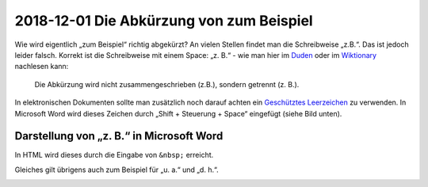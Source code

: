 2018-12-01 Die Abkürzung von zum Beispiel
=========================================

Wie wird eigentlich „zum Beispiel“ richtig abgekürzt? An vielen Stellen
findet man die Schreibweise „z.B.“. Das ist jedoch leider falsch.
Korrekt ist die Schreibweise mit einem Space: „z. B.“ - wie man hier im
`Duden <http://www.duden.de/rechtschreibung/z__B_>`__ oder im
`Wiktionary <http://de.wiktionary.org/wiki/z._B.>`__ nachlesen kann:

   Die Abkürzung wird nicht zusammengeschrieben (z.B.), sondern getrennt
   (z. B.).

In elektronischen Dokumenten sollte man zusätzlich noch darauf achten
ein `Geschütztes
Leerzeichen <http://de.wikipedia.org/wiki/Gesch%C3%BCtztes_Leerzeichen>`__
zu verwenden. In Microsoft Word wird dieses Zeichen durch „Shift +
Steuerung + Space“ eingefügt (siehe Bild unten).

Darstellung von „z. B.“ in Microsoft Word
-----------------------------------------

In HTML wird dieses durch die Eingabe von ``&nbsp;`` erreicht.

Gleiches gilt übrigens auch zum Beispiel für „u. a.“ und „d. h.“.

.. image:: /_static/post/z.-b.-in-word.png
